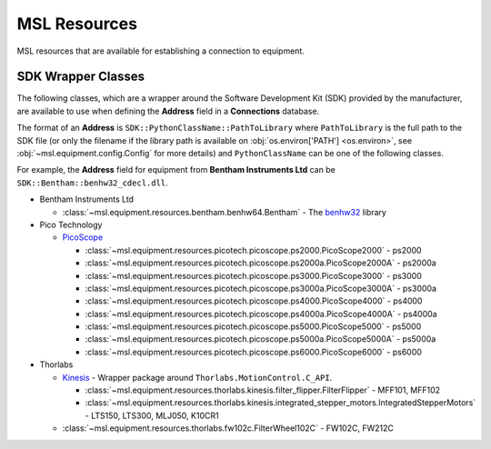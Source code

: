 .. _resources:

MSL Resources
=============
MSL resources that are available for establishing a connection to equipment.

SDK Wrapper Classes
-------------------
The following classes, which are a wrapper around the Software Development Kit (SDK) provided
by the manufacturer, are available to use when defining the **Address** field in a **Connections**
database.

The format of an **Address** is ``SDK::PythonClassName::PathToLibrary`` where ``PathToLibrary``
is the full path to the SDK file (or only the filename if the library path is available on
:obj:`os.environ['PATH'] <os.environ>`, see :obj:`~msl.equipment.config.Config` for more details)
and ``PythonClassName`` can be one of the following classes.

For example, the **Address** field for equipment from **Bentham Instruments Ltd** can be
``SDK::Bentham::benhw32_cdecl.dll``.

* Bentham Instruments Ltd

  * :class:`~msl.equipment.resources.bentham.benhw64.Bentham` - The benhw32_ library

* Pico Technology

  + PicoScope_

    - :class:`~msl.equipment.resources.picotech.picoscope.ps2000.PicoScope2000` - ps2000
    - :class:`~msl.equipment.resources.picotech.picoscope.ps2000a.PicoScope2000A` - ps2000a
    - :class:`~msl.equipment.resources.picotech.picoscope.ps3000.PicoScope3000` - ps3000
    - :class:`~msl.equipment.resources.picotech.picoscope.ps3000a.PicoScope3000A` - ps3000a
    - :class:`~msl.equipment.resources.picotech.picoscope.ps4000.PicoScope4000` - ps4000
    - :class:`~msl.equipment.resources.picotech.picoscope.ps4000a.PicoScope4000A` - ps4000a
    - :class:`~msl.equipment.resources.picotech.picoscope.ps5000.PicoScope5000` - ps5000
    - :class:`~msl.equipment.resources.picotech.picoscope.ps5000a.PicoScope5000A` - ps5000a
    - :class:`~msl.equipment.resources.picotech.picoscope.ps6000.PicoScope6000` - ps6000

* Thorlabs

  + Kinesis_ - Wrapper package around ``Thorlabs.MotionControl.C_API``.

    - :class:`~msl.equipment.resources.thorlabs.kinesis.filter_flipper.FilterFlipper` - MFF101, MFF102
    - :class:`~msl.equipment.resources.thorlabs.kinesis.integrated_stepper_motors.IntegratedStepperMotors` - LTS150, LTS300, MLJ050, K10CR1

  + :class:`~msl.equipment.resources.thorlabs.fw102c.FilterWheel102C` - FW102C, FW212C

.. _benhw32: http://support.bentham.co.uk/support/solutions/articles/5000615653-sdk-manual
.. _PicoScope: https://www.picotech.com/downloads
.. _Kinesis: https://www.thorlabs.com/software_pages/ViewSoftwarePage.cfm?Code=Motion_Control
